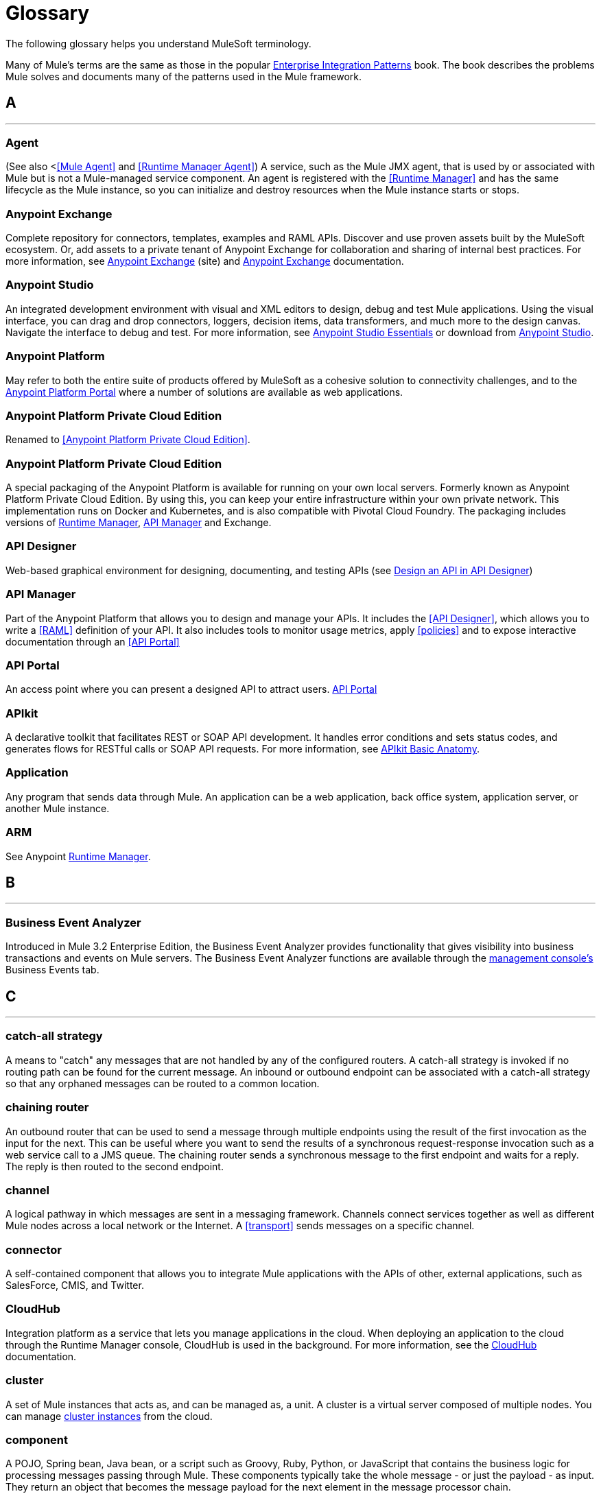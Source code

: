 = Glossary
:keywords: glossary

The following glossary helps you understand MuleSoft terminology.


Many of Mule's terms are the same as those in the popular http://www.eaipatterns.com/[Enterprise Integration Patterns] book. The book describes the problems Mule solves and documents many of the patterns used in the Mule framework.

== *A*

''''''
=== *Agent*

(See also <<<Mule Agent>> and <<Runtime Manager Agent>>) A service, such as the Mule JMX agent, that is used by or associated with Mule but is not a Mule-managed service component. An agent is registered with the <<Runtime Manager>> and has the same lifecycle as the Mule instance, so you can initialize and destroy resources when the Mule instance starts or stops.

=== *Anypoint Exchange*

Complete repository for connectors, templates, examples and RAML APIs. Discover and use proven assets built by the MuleSoft ecosystem. Or, add assets to a private tenant of Anypoint Exchange for collaboration and sharing of internal best practices. For more information, see https://www.anypoint.mulesoft.com/exchange/[Anypoint Exchange] (site) and link:/anypoint-exchange/[Anypoint Exchange] documentation.

=== *Anypoint Studio*

An integrated development environment with visual and XML editors to design, debug and test Mule applications. Using the visual interface, you can drag and drop connectors, loggers, decision items, data transformers, and much more to the design canvas. Navigate the interface to debug and test. For more information, see link:/anypoint-studio/v/6/[Anypoint Studio Essentials] or download from https://mulesoft.com/platform/studio[Anypoint Studio].

=== *Anypoint Platform*

May refer to both the entire suite of products offered by MuleSoft as a cohesive solution to connectivity challenges, and to the https://anypoint.mulesoft.com[Anypoint Platform Portal] where a number of solutions are available as web applications.

=== *Anypoint Platform Private Cloud Edition*

Renamed to <<Anypoint Platform Private Cloud Edition>>.


=== *Anypoint Platform Private Cloud Edition*

A special packaging of the Anypoint Platform is available for running on your own local servers. Formerly known as Anypoint Platform Private Cloud Edition. By using this, you can keep your entire infrastructure within your own private network. This implementation runs on Docker and Kubernetes, and is also compatible with Pivotal Cloud Foundry. The packaging includes versions of link:/runtime-manager[Runtime Manager], link:/api-manager[API Manager] and Exchange.


=== *API Designer*

Web-based graphical environment for designing, documenting, and testing APIs (see link:/getting-started/design-an-api[Design an API in API Designer])

=== *API Manager*

Part of the Anypoint Platform that allows you to design and manage your APIs. It includes the <<API Designer>>, which allows you to write a <<RAML>> definition of your API. It also includes tools to monitor usage metrics, apply <<policies>> and to expose interactive documentation through an <<API Portal>>

=== *API Portal*

An access point where you can present a designed API to attract users. link:/api-manager/tutorial-create-an-api-portal[API Portal]

=== *APIkit*


A declarative toolkit that facilitates REST or SOAP API development. It handles error conditions and sets status codes, and generates flows for RESTful calls or SOAP API requests. For more information, see link:/apikit/apikit-basic-anatomy[APIkit Basic Anatomy].

=== *Application*

Any program that sends data through Mule. An application can be a web application, back office system, application server, or another Mule instance.

=== *ARM*

See Anypoint xref:runtimemgr[Runtime Manager].


== *B*

''''''
=== *Business Event Analyzer*

Introduced in Mule 3.2 Enterprise Edition, the Business Event Analyzer provides functionality that gives visibility into business transactions and events on Mule servers. The Business Event Analyzer functions are available through the <<Management Console, management console's>> Business Events tab.


== *C*

''''''
=== *catch-all strategy*

A means to "catch" any messages that are not handled by any of the configured routers. A catch-all strategy is invoked if no routing path can be found for the current message. An inbound or outbound endpoint can be associated with a catch-all strategy so that any orphaned messages can be routed to a common location.

=== *chaining router*

An outbound router that can be used to send a message through multiple endpoints using the result of the first invocation as the input for the next. This can be useful where you want to send the results of a synchronous request-response invocation such as a web service call to a JMS queue. The chaining router sends a synchronous message to the first endpoint and waits for a reply. The reply is then routed to the second endpoint.


=== *channel*

A logical pathway in which messages are sent in a messaging framework. Channels connect services together as well as different Mule nodes across a local network or the Internet. A <<transport>> sends messages on a specific channel. 

=== *connector*

A self-contained component that allows you to integrate Mule applications with the APIs of other, external applications, such as SalesForce, CMIS, and Twitter.

[[cloudhub]]
=== *CloudHub*

Integration platform as a service that lets you manage applications in the cloud. When deploying an application to the cloud through the Runtime Manager console, CloudHub is used in the background. For more information, see the link:/runtime-manager/cloudhub[CloudHub] documentation.

=== *cluster*

A set of Mule instances that acts as, and can be managed as, a unit. A cluster is a virtual server composed of multiple nodes. You can manage link:/runtime-manager/managing-servers#create-a-cluster[cluster instances] from the cloud.

=== *component*

A POJO, Spring bean, Java bean, or a script such as Groovy, Ruby, Python, or JavaScript that contains the business logic for processing messages passing through Mule. These components typically take the whole message - or just the payload - as input. They return an object that becomes the message payload for the next element in the message processor chain.

Components can do one of the following:

* Implement a Callable interface
use annotations to express how a component method gets called.
* Rely on Mule's runtime injection mechanism.
These components are managed in the Mule container that is built on top of Spring; this allows Spring users to take advantage of Spring's DI, AOP, DAO, etc.

See also: <<service component>>.

=== *configuration builder*

A class that knows how to parse a given configuration file. The default configuration builder is the `org.mule.config.MuleXmlConfigurationBuilder` class that knows how to parse a Mule XML configuration file.


=== *connector*

A concrete instance of a Mule <<transport>>, whose properties describe how that transport is used. A connector maintains the configuration and state for the transport. All Mule <<endpoints>> that use a connector with its same transport inherit the connector's properties. For information about supported connectors, see https://www.anypoint.mulesoft.com/exchange/?type=connector[Anypoint Exchange Connectors].



== *D*

''''''

=== *DataMapper*

A deprecated component that can map input fields to ouptut fields via an easy drag and drop interface. In the most recent releases this functionality is carried out by *DataWeave*.

=== *DataSense*

A feature of Anypoint Studio that uses message metadata to facilitate application design. With this functionality, Anypoint Studio proactively acquires information such as data type and structure, in order to prescribe how to accurately map or use this data in your application. See link:/anypoint-studio/v/6/datasense[DataSense].

=== *DataWeave*


The DataWeave Language is a simple, powerful tool used to query and transform data inside of Mule. It can be implemented to graphically map fields by dragging one attribute to another, just like you were able to with the now deprecated DataMapper, or leverage its powerful object-oriented language that’s specially designed to make writing transformations quick, without compromising maintainability. See link:/mule-user-guide/v/3.8/dataweave[DataWeave].



== *E*

''''''
=== *EE*

See Mule Enterprise Edition (EE).

=== *endpoint*

A channel for receiving or sending data. An endpoint has a specific protocol, such as Jetty or JMS, and a set of elements for configuring filters, transactions, transformations, and more. There are two types of endpoints: inbound or outbound. An inbound endpoint receives data and allows a flow to be called by an external client. Conversely, an outbound endpoint is used to publish or send data to a service, application, or resource. The endpoint is configured in an inbound or outbound router. Endpoints can also be defined globally instead of in a specific router.

=== *event*

A message indicating that something has happened within a flow or transaction. Events map to message processors and endpoints.

=== *exchange pattern*

See message exchange pattern (MEP).

=== *expression*

See Mule expression.


== *F*

''''''

=== *filter*

A building block in service orchestration that determines which messages are routed to a service component. You can set filters on an inbound router to filter which messages that service component can receive, or you can set filters on an outbound router to indicate how you want to route messages after they have been processed by the service component. See also Message Filter.


=== *flow*

A simple yet flexible mechanism that enables you to orchestrate message services through Mule. In contrast to the use of services, which define a component with explicit inbound and outbound phases that allow a limited amount of flexibility, a flow does not define anything and is completely free-form. A flow enables you to define any number of building blocks into a single, repeatable process.


== *G*

''''''


=== *Gateway*

...


=== *Gateway Runtime*

...


== *H*

''''''

=== *Hybrid Deployment*

Deploying a Mule Application via the cloud console of the <<Runtime Manager>> to an on-premises server that runs a <<Mule Runtime>>. This modality is hybrid in the sense that the hosting of your application is on-premises, whilst the managing of it is in the cloud. See link:/runtime-manager/deployment-strategies[Deployment Strategies] for a better understanding of this and other modalities of deployment.

== *I*

''''''

=== *inbound router*

A building block in service orchestration that determines how a service component receives messages. The inbound router includes an endpoint that indicates from where the messages come.


=== *interceptor*

A building block in service orchestration that is used to intercept message flow into a service component. An interceptor can be used to trigger or monitor events or interrupt the flow of the message.

=== *interface*

The part of the API that defines the data to which end users have access, and specifies the actions against the data you wish to make available through your API (GET, PUT, etc.).
In essence, an interface is the mediator between a service exposed to the world, and the internal assets that need to be exposed. An interface designates the resources that either contain or access the data assets.

== *J*

''''''

== *K*

''''''

== *L*

''''''


=== *Listener*

...



=== *Load Balancer*

...



== *M*

''''''



=== *MEL*

<<Mule Expression Language>> (MEL).

=== *MEP*

<<message exchange pattern>> (MEP).


=== *message*

A packet of data that can be handled and sent between applications on a specific channel. Data is always wrapped in a message before it is transported by Mule. A message has a header, which contains metadata about the message (such as the sender information), and the body, which contains the actual data. 

=== *message dispatcher*

A Java class used by a connector to receive the messages and routing instructions from an outbound router and send the message to the next service component. 


=== *message exchange pattern (MEP)*

A well-defined interaction pattern that describes how a message request is handled in Mule and the potential responses to the message request.

Mule supports various messaging styles such as synchronous or request-response, each of which has one or more corresponding message exchange patterns.

For example, in the request-response messaging style, the exchange pattern can be "in-out". In this pattern, the flow or service component receives a message from an inbound endpoint, processes or operates on the message payload, and finishes by delivering the message payload to an outbound endpoint. By contrast, the messaging exchange pattern for the one-way messaging style is "in-only", meaning that after the flow or service component receives a message from an inbound endpoint, it puts it on a SEDA queue for further processing. However, nothing gets returned in response to the initial request.

*message filter*

A message processor that is used to control whether a message is processed by a filter. 

=== *message processor*

A basic building block used to construct flows. A message processor controls how messages are sent and received within a flow. Message Processors can be categorized by function, such as those that perform some logic (<<service component>>), those that transform messages (see <<transformer>>), and those that filter messages (see <<filter>>).

=== *message receiver*

A Java class used by a <<connector>> to read the incoming data, package it as a message, and passes it to a service component's inbound router. The message receiver can use a transformer if necessary to convert the data.

=== *Mule*

See <<Mule Runtime>>.


=== *Mule Agent*

See <<Runtime Manager Agent>>.

=== *Mule Community Edition (CE)*

The open-source version of Mule, available for free. As its name suggest, the Community Edition is developed, tested, and maintained by the community.


=== *Mule Enterprise Edition (EE)*

The enterprise version of Mule, available for 30-day trial download. The Enterprise Edition includes full development cycles, testing, technical support, maintenance releases and hot fixes, and management and monitoring tools from MuleSoft. If you are deploying Mule in a mission-critical environment, want to ensure that you always have a stable, high-quality release, and want additional tools for managing and monitoring your deployment, you should purchase a subscription to Mule Enterprise Edition.


=== *Mule expression*

A construct in Mule that allows you to extract information from the current message or determine how to handle the message. Expressions are very useful with routers and filters for defining routing logic and for filtering out unwanted messages. Mule expressions are also useful for querying request and response payloads and headers.


=== *Mule Expression Language*

A lightweight, Mule-specific expression language that you can use to access and evaluate the data in the payload, properties and variables of a Mule message. See link:/mule-user-guide/v/3.8/mule-expression-language-mel[Mule Expression Language (MEL)], link:/mule-user-guide/v/3.8/mule-expression-language-examples[Mule Expression Language Examples], and link:/mule-user-guide/v/3.8/mule-expression-language-reference[Mule Expression Language Reference].

=== *Mule Galaxy*

(Obsolete) In Mule 1.x and Mule 2.x, provided Mule Service registry functionality.


=== *Mule HQ*

(Obsolete) In Mule Enterprise Edition, a tool that managed Mule deployments as well as disparate systems and services in an SOA infrastructure. Mule HQ provides integrated log, configuration, server event tracking, and profiling. Obsoleted in Mule 2.2.2 Enterprise Edition by the management console.

=== *Mule Management Console*

Introduced in the Mule 2.2.2 Enterprise Edition, the management console is a monitoring and management system that provides information about the hardware, services, and applications in your enterprise, including CPU usage and information about disks and network devices. The management console provides remote management, monitoring, patching, and alerts for all the assets in your infrastructure, including clusters. You can integrate the YourKit profiler with the management console to provide a more detailed level of information, showing memory usage all the way to the object level. The management console and YourKit profiler are included with the enterprise version of Mule.

=== *Mule Manager*

The primary component for each instance of a Mule server. The Mule Manager manages Mule objects, including connectors, endpoints, and transformers. The Mule Manager constructs these objects and provides them to the service components in the Mule model. Each Mule instance has one Mule Manager and one or more Mule models.

=== *Mule message*

Data that passes through an application via one or more flows. A Mule message consists of two main parts:

* The message header, which contains metadata about the message

* The message payload, which contains your business-specific data.

A Mule message is embedded within a Mule message object. Some Mule message objects may contain variables, attachments, and exception payloads. However, as attachments and exception payloads are not frequently used or manipulated, this overview document does not include details about them. See link:/mule-user-guide/v/3.8/mule-message-structure[Mule Message Structure].

=== *Mule model*

A service container that hosts the service components and manages their runtime behavior.


=== *Mule Runtime*

Java-based integration runtime engine of MuleSoft's *Anypoint Platform* that uses a staged event-driven architecture (SEDA) to enqueue messages and process them inside of flows in separate stages. Mule is commonly known as *Mule runtime* or simply *Mule*. Mule is used to integrate systems and applications, old and new, and is built to scale.


=== *Mule service registry*

A service-oriented architecture governance platform that allows you to control your infrastructure with SOA governance, registry, and repository features including lifecycle, dependency, and artifact management, as well as Autodiscovery or services and reporting. The enterprise version of Mule  includes a service deployment repository, which allows for easy deployment and migration of services throughout an environment.


=== *MMC*

See <<Mule Management Console>>.


== *N*
''''''







== *O*

''''''

=== *outbound router*

A Java class that you configure in the Mule configuration file to determine how a service component dispatches messages. The outbound router can include an endpoint to indicate where the messages should go next, or if no endpoint is configured, it returns the completed message back to the sender.


== *P*

''''''

=== *PCF*

See <<Pivotal Cloud Foundry>>.


=== *Pivotal Cloud Foundry*

A cloud computing platform as a service (PaaS) provided by a company named Pivotal. The Anypoint Platform integrates with Pivotal Cloud Foundry, allowing you to deploy Mule applications to dynamically created virtual machines on your own private network. See link:/runtime-manager/deployment-strategies[deployment strategies].


=== *POJO*

An acronym for "plain old Java object," a POJO is a simple Java object, not an enterprise JavaBean. One advantage of Mule is that your service components can be simple POJOs, which Mule then wraps and exposes as services.

=== *Policy*

Through <<API Manager>> you can easily apply runtime policies on your APIs. These execute common operations such as rate-throttling or authentication on the requests or the responses of your API. API Manager allows you both to enable one of a set of predefined policies through the UI, or to create your own custom policy. See link:/api-manager/using-policies[About Policies] for a deeper understanding.

== *Q*

''''''
=== *queue*

A structure that Mule uses to store objects during asynchronous message processing. By default, Mule uses SEDA queues for services and VM transports. SEDA queues are also used for flows configured with the queued-asynchronous processing strategy. SEDA queues enable Mule to decouple the receiver of a message from the other steps in processing the message. These queues enable asynchronous processing in Mule because once a receiver places a message into a SEDA queue, it can immediately return and accept a new incoming message. See also channel.


== *R*

''''''
=== *RAML*

RESTful API Modeling Language (RAML) provides a specification language that you can use to define an API. For more information, see http://raml.org/.

=== *reliability pattern*

Introduced in Mule 3.2, a reliability pattern is a design that results in reliable messaging for an application even if the application receives messages from a non-transactional transport such as HTTP. A reliability pattern couples a reliable acquisition flow with an application logic flow. The reliable acquisition flow delivers a message reliably from an inbound endpoint, which uses a non-transactional transport, to an outbound endpoint, which can be any type of transactional endpoint such as VM or JMS. The application logic flow delivers the message from the inbound endpoint (which uses a transactional transport) to the business logic for the application.

=== *resource-action pairing*

In APIkit, this is the interface part of the API that defines the data to which end users have access, and specifies the actions against the data you wish to make available through your API (GET, PUT, etc.).

=== *Router*

A building block in service orchestration that determines where and how messages are transported between applications. 

=== *Runtime Manager*

The Runtime Manager (also referred to as Anypoint Runtime Manager or "ARM") is one of the main features of the Anypoint Platform. It is the console that allows you to deploy and manage applications built with any Mule runtime, both to servers in the cloud (currently handled by CloudHub) and on premises. This console can be accessed in Anypoint Platform or you can download it as a standalone program to run in a local server.


=== *Runtime Manager*

The Runtime Manager Agent is an <<Agent>> that mediates the communication between the <<Runtime Manager>> console and the <<Mule Runtime>> instances running on servers. See link:/runtime-manager/runtime-manager-agent[Runtime Manager Agent].

=== *Runtime Manager Agent*

The RuntMule agent is a plugin extension for Mule that exposes the Mule API. Using the Mule agent, you can monitor and control your Mule servers by calling APIs from external systems, and/or have Mule publish its own data to external systems.
The agent has many features, such as controlling applications, domains, and services, listing, and deploying domains and applications, and publishing Mule metrics.
For more information, see link:/runtime-manager/runtime-manager-agent[Runtime Manager Agent] documentation.




== *S*

''''''
=== *SEDA*

See Staged Event-driven Architecture (SEDA).


=== *service component*

A POJO, Spring bean, Java bean, or web service that contains the business logic for processing data in a specific way. Mule simply manages the service component, bundles it with configuration settings and exposes it as a service, and ensures that the right information is passed to and from it based on the settings you specified for the service in the Mule configuration file. In early versions of Mule, service components were called Universal Message Objects, and "UMO" is still part of the nomenclature in the Mule APIs today.


=== *service orchestration*

The coordination of a message from a message source to its destination. Mule  performs service orchestration through flows.


=== *Staged Event-driven Architecture (SEDA)*

An architecture model where applications consist of a network of event-driven stages connected by explicit queues. This architecture allows services to be well-conditioned to load, preventing resources from being overcommitted when demand exceeds service capacity. As a result, SEDA provides an efficient event-based queuing model that maximizes performance and throughput. SEDA is the default processing model in Mule.

== *T*

''''''
=== *transaction*

A message exchange that must succeed or fail as a complete unit – it cannot remain in an intermediate state. Mule supports JDBC transactions, XA transactions, and JMS transactions or message acknowledgments. Transactions are configured on endpoints.

=== *transformer*

A building block in service orchestration that transforms message payloads (data) to and from different types. All of these transformations can also be carried out by link:/mule-user-guide/v/3.8/dataweave[DataWeave].

=== *transport*

A construct that handles and carries messages on a specific messaging protocol, such as FTP. Several connectors are built upon a Transport.

=== *transport provider*

See <<transport>>.

== *U*

''''''
=== *universal message object (UMO)*

See service component.

== *V*

''''''


=== *Vanity Domain*

...


=== *Virtual Private Cloud*

...


=== *VPC*

...









== *W*

''''''
=== *Wire Tap*

A router that makes copies of messages and forwards them to another endpoint. It can either forward a copy of all messages that it receives or it can be configured to use a filter and send a subset of these messages only. This router does not prevent messages from being delivered to service components. 

== *X*

''''''
=== *XA transaction*

A transaction that enlists multiple managed resources and provides guaranteed reliability. Mule also supports multi-resource transactions that are not XA transactions. These transactions do not have guaranteed reliability.

== *Y*

''''''

==== *YAML*

YAML is a popular language for creating configuration files, as it's easy to read and edit. Several Mule products expose files in this format. YAML is also the inspiration for <<RAML>>.


== *Z*

''''''



